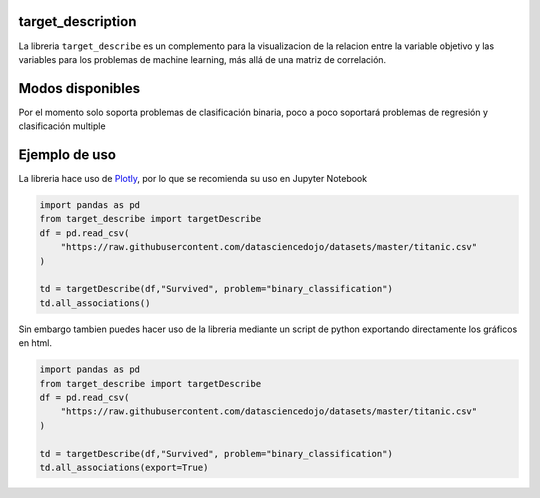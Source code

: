 
target_description
==================

La libreria ``target_describe`` es un complemento para la visualizacion de la relacion entre la variable objetivo y las variables para los problemas de machine learning, más allá de una matriz de correlación.

Modos disponibles
=================

Por el momento solo soporta problemas de clasificación binaria, poco a poco soportará problemas de regresión y clasificación multiple

Ejemplo de uso
==============

La libreria hace uso de `Plotly <https://plotly.com/>`_\ , por lo que se recomienda su uso en Jupyter Notebook

.. code-block:: python


   import pandas as pd
   from target_describe import targetDescribe
   df = pd.read_csv(
       "https://raw.githubusercontent.com/datasciencedojo/datasets/master/titanic.csv"
   )

   td = targetDescribe(df,"Survived", problem="binary_classification")
   td.all_associations()


.. image:: ./img/Sex.png
   :target: ./img/Sex.png
   :alt: hola


.. image:: ./img/Pclass.png
   :target: ./img/Pclass.png
   :alt: hola2


Sin embargo tambien puedes hacer uso de la libreria mediante un script de python exportando directamente los gráficos en html.

.. code-block:: python


   import pandas as pd
   from target_describe import targetDescribe
   df = pd.read_csv(
       "https://raw.githubusercontent.com/datasciencedojo/datasets/master/titanic.csv"
   )

   td = targetDescribe(df,"Survived", problem="binary_classification")
   td.all_associations(export=True)
